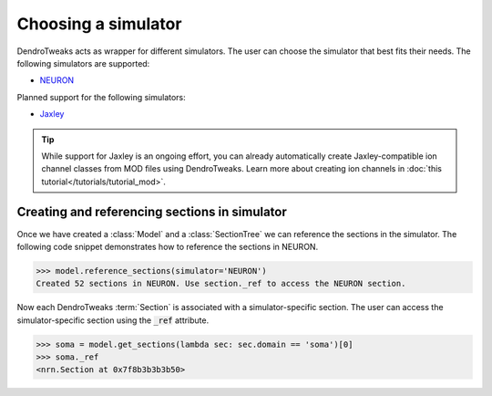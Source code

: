 Choosing a simulator
==========================================

DendroTweaks acts as wrapper for different simulators. The user can choose the simulator that best fits their needs. The following simulators are supported:

- `NEURON <https://neuron.yale.edu/neuron/>`_ 

Planned support for the following simulators:

- `Jaxley <https://jaxleyverse.github.io/jaxley>`_ 

.. tip::
    
    While support for Jaxley is an ongoing effort, you can already automatically create Jaxley-compatible ion channel classes from MOD files using DendroTweaks.
    Learn more about creating ion channels in :doc:`this tutorial</tutorials/tutorial_mod>`.


Creating and referencing sections in simulator
----------------------------------------------

Once we have created a :class:`Model` and a :class:`SectionTree` we can reference the sections in the simulator. The following code snippet demonstrates how to reference the sections in NEURON.

.. code-block:: python

    >>> model.reference_sections(simulator='NEURON')
    Created 52 sections in NEURON. Use section._ref to access the NEURON section.


Now each DendroTweaks :term:`Section` is associated with a simulator-specific section. The user can access the simulator-specific section using the :code:`_ref` attribute.

.. code-block:: python

    >>> soma = model.get_sections(lambda sec: sec.domain == 'soma')[0]
    >>> soma._ref
    <nrn.Section at 0x7f8b3b3b3b50>
    
.. image:: ../_static/ref.png
    :width: 50%
    :align: center


